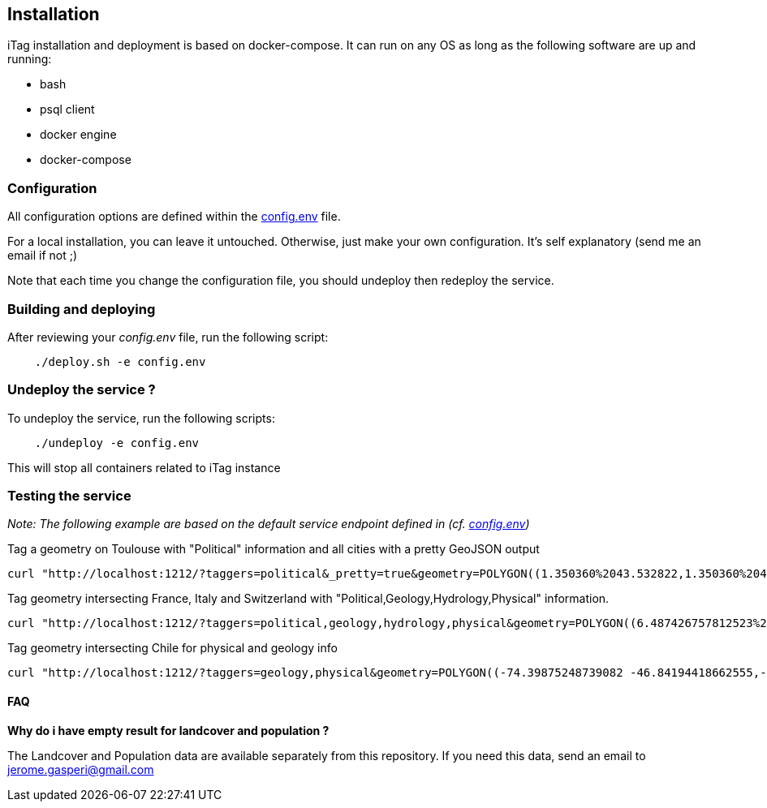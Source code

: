 [[installation]]
== Installation
ifdef::env-github,env-browser[:outfilesuffix: .adoc]

iTag installation and deployment is based on docker-compose. It can run on any OS as long as the following software are up and running:

* bash
* psql client
* docker engine
* docker-compose

=== Configuration
All configuration options are defined within the https://github.com/jjrom/itag/blob/master/config.env[config.env] file.

For a local installation, you can leave it untouched. Otherwise, just make your own configuration. It's self explanatory (send me an email if not ;)

Note that each time you change the configuration file, you should undeploy then redeploy the service.

=== Building and deploying
After reviewing your _config.env_ file, run the following script:
....
    ./deploy.sh -e config.env
....

=== Undeploy the service ?
To undeploy the service, run the following scripts:
....
    ./undeploy -e config.env
....

This will stop all containers related to iTag instance

=== Testing the service
_Note: The following example are based on the default service endpoint defined in (cf. https://github.com/jjrom/itag/blob/master/config.env[config.env])_

Tag a geometry on Toulouse with "Political" information and all cities with a pretty GeoJSON output
....
curl "http://localhost:1212/?taggers=political&_pretty=true&geometry=POLYGON((1.350360%2043.532822,1.350360%2043.668522,1.515350%2043.668522,1.515350%2043.532822,1.350360%2043.532822))"
....

Tag geometry intersecting France, Italy and Switzerland with "Political,Geology,Hydrology,Physical" information.
....
curl "http://localhost:1212/?taggers=political,geology,hydrology,physical&geometry=POLYGON((6.487426757812523%2045.76081241294796,6.487426757812523%2046.06798615804025,7.80578613281244%2046.06798615804025,7.80578613281244%2045.76081241294796,6.487426757812523%2045.76081241294796))"
....

Tag geometry intersecting Chile for physical and geology info
....
curl "http://localhost:1212/?taggers=geology,physical&geometry=POLYGON((-74.39875248739082 -46.84194418662555,-72.14655522176582 -46.84194418662555,-72.14655522176582 -48.19957231818611,-74.39875248739082 -48.19957231818611,-74.39875248739082 -46.84194418662555))&_pretty=1"
....

==== FAQ

*Why do i have empty result for landcover and population ?*

The Landcover and Population data are available separately from this repository. If you need this data, send an email to jerome.gasperi@gmail.com



